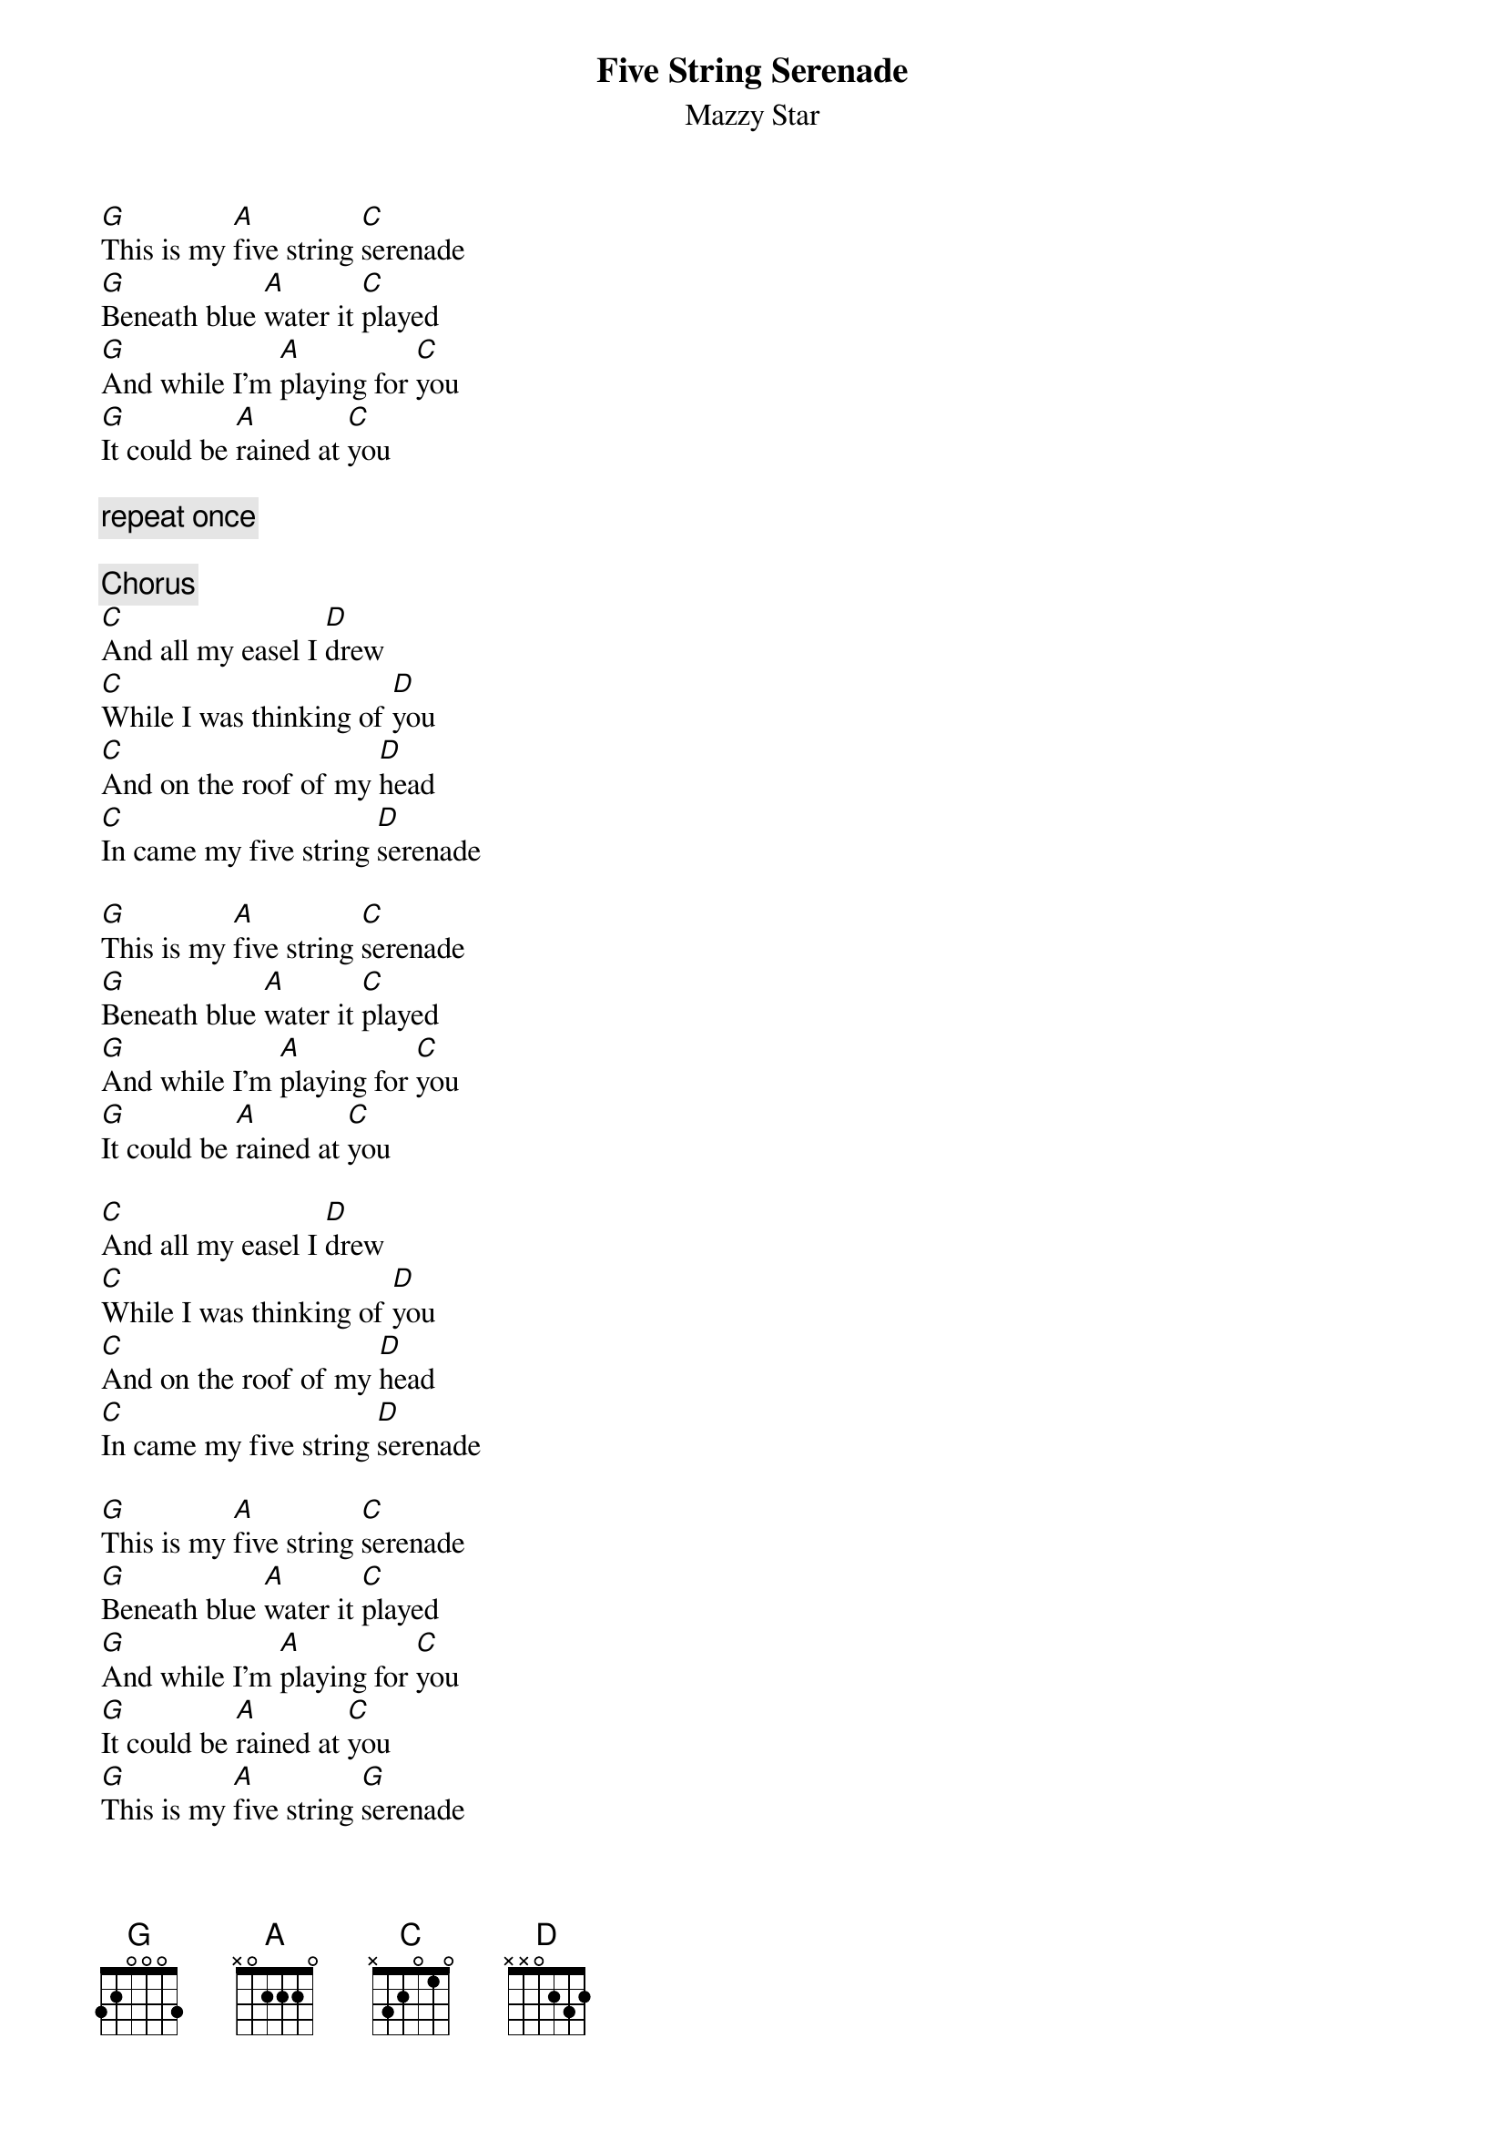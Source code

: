 # From: steph@nyongwa.montreal.qc.ca (Stephane Lajeunesse)
{t:Five String Serenade}
{st:Mazzy Star}
# from the album So Tonight That I Might See
 
[G]This is my [A]five string [C]serenade
[G]Beneath blue [A]water it [C]played
[G]And while I'm [A]playing for [C]you
[G]It could be [A]rained at [C]you
 
{c:repeat once}
 
{c:Chorus}
[C]And all my easel I [D]drew
[C]While I was thinking of [D]you
[C]And on the roof of my [D]head
[C]In came my five string [D]serenade
 
[G]This is my [A]five string [C]serenade
[G]Beneath blue [A]water it [C]played
[G]And while I'm [A]playing for [C]you
[G]It could be [A]rained at [C]you
 
[C]And all my easel I [D]drew
[C]While I was thinking of [D]you
[C]And on the roof of my [D]head
[C]In came my five string [D]serenade
 
[G]This is my [A]five string [C]serenade
[G]Beneath blue [A]water it [C]played
[G]And while I'm [A]playing for [C]you
[G]It could be [A]rained at [C]you
[G]This is my [A]five string [G]serenade
